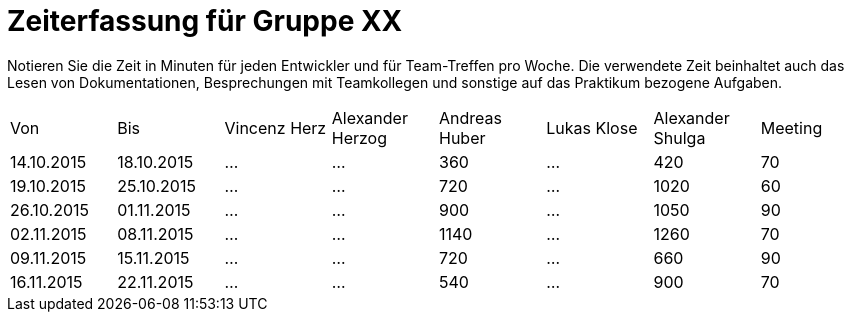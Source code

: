 ﻿= Zeiterfassung für Gruppe XX

Notieren Sie die Zeit in Minuten für jeden Entwickler und für Team-Treffen pro Woche.
Die verwendete Zeit beinhaltet auch das Lesen von Dokumentationen, Besprechungen mit Teamkollegen und sonstige auf das Praktikum bezogene Aufgaben.

// See http://asciidoctor.org/docs/user-manual/#tables
[option="headers"]
|===
|Von |Bis |Vincenz Herz |Alexander Herzog |Andreas Huber |Lukas Klose |Alexander Shulga |Meeting
|14.10.2015   |18.10.2015   |…    |…    |360    |…    |420   |70
|19.10.2015   |25.10.2015   |…    |…    |720    |…    |1020    |60
|26.10.2015   |01.11.2015   |…    |…    |900    |…    |1050    |90
|02.11.2015   |08.11.2015   |…    |…    |1140    |…    |1260   |70
|09.11.2015   |15.11.2015   |…    |…    |720    |…    |660    |90
|16.11.2015   |22.11.2015   |…    |…    |540    |…    |900    |70

|===
